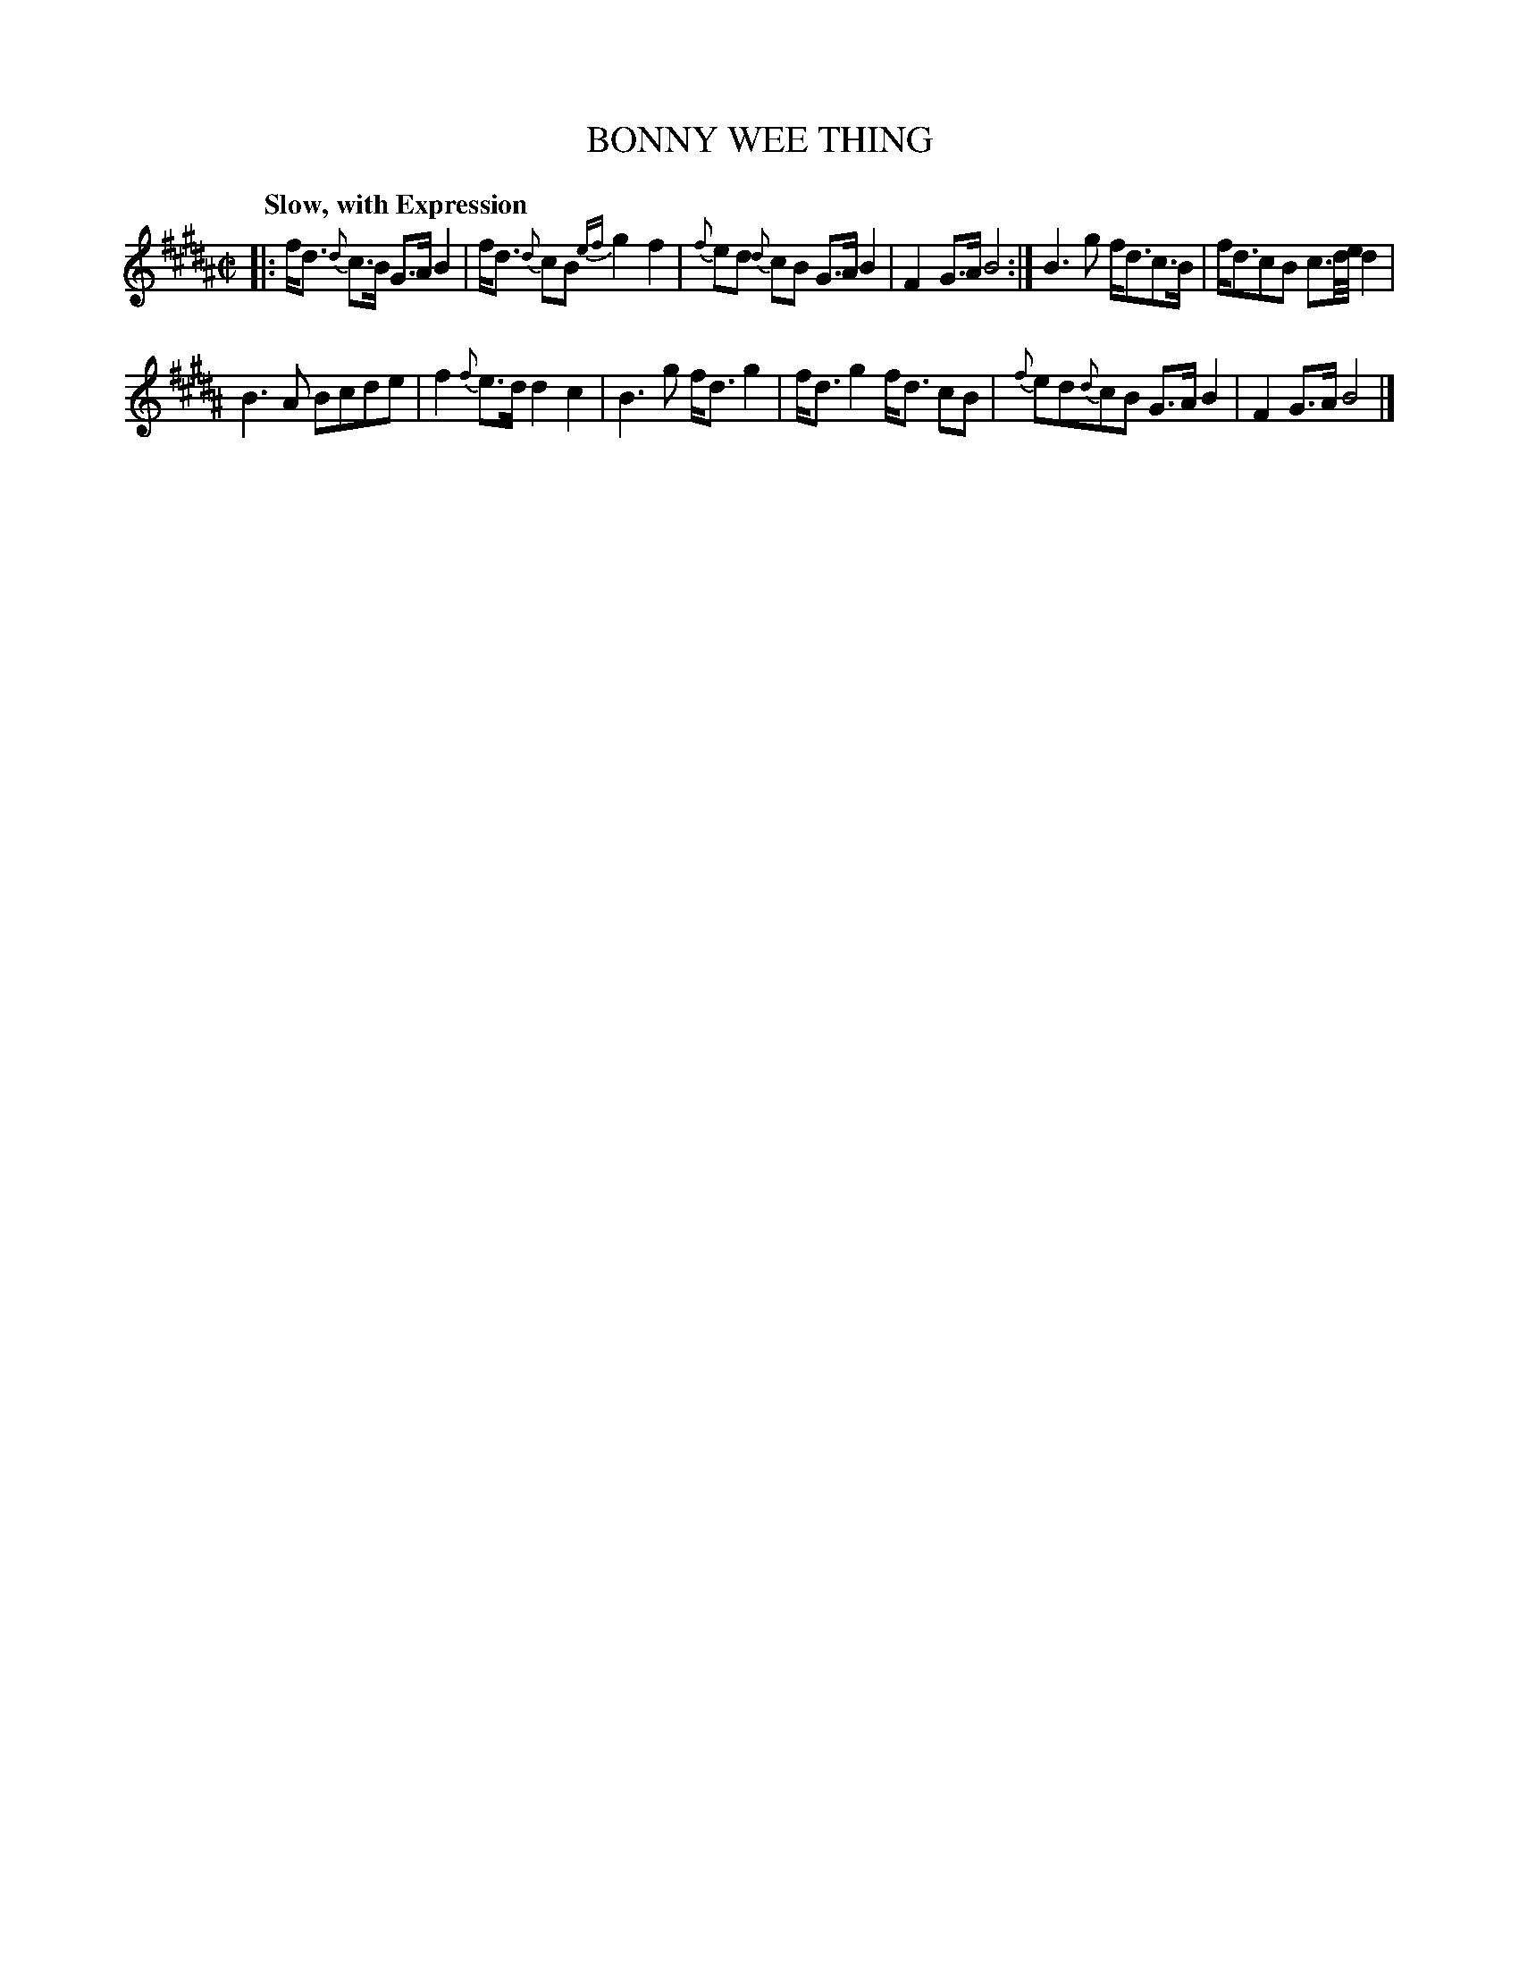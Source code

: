 X: 21352
T: BONNY WEE THING
Q: "Slow, with Expression"
%R: strathspey
B: "Edinburgh Repository of Music" v.2 p.135 #2
F: http://digital.nls.uk/special-collections-of-printed-music/pageturner.cfm?id=87776133
Z: 2015 John Chambers <jc:trillian.mit.edu>
M: C|
L: 1/16
K: B
|:\
fd3 {d}c3B G3A B4 | fd3 {d}c2B2 {ef}g4 f4 |\
{f}e2d2 {d}c2B2 G3A B4  | F4 G3A B8 :|\
B6 g2 fd3c3B | fd3c2B2 c3d/e/ d4 |
B6 A2 B2c2d2e2 | f4 {f}e3d d4 c4 |\
B6 g2 fd3 g4 | fd3 g4 fd3 c2B2 |\
{f}e2d2{d}c2B2 G3A B4 | F4 G3A B8 |]
